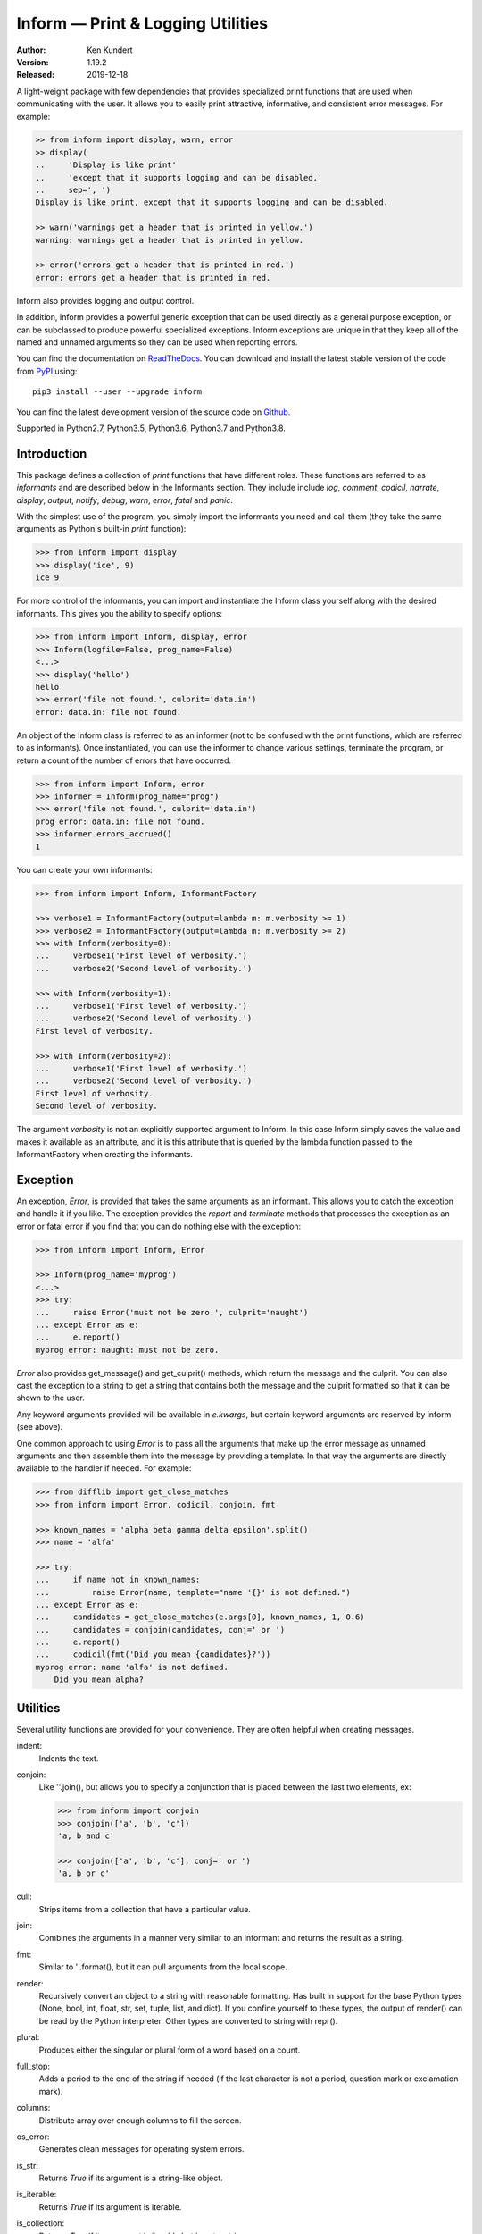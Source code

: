 Inform — Print & Logging Utilities
==================================

.. image:: https://img.shields.io/travis/KenKundert/inform/master.svg
    :target: https://travis-ci.org/KenKundert/inform

.. image:: https://img.shields.io/coveralls/KenKundert/inform.svg
    :target: https://coveralls.io/r/KenKundert/inform

.. image:: https://img.shields.io/pypi/v/inform.svg
    :target: https://pypi.python.org/pypi/inform

.. image:: https://img.shields.io/pypi/pyversions/inform.svg
    :target: https://pypi.python.org/pypi/inform/


:Author: Ken Kundert
:Version: 1.19.2
:Released: 2019-12-18

A light-weight package with few dependencies that provides specialized print 
functions that are used when communicating with the user. It allows you to 
easily print attractive, informative, and consistent error messages.  For 
example:

.. code-block:: python

    >> from inform import display, warn, error
    >> display(
    ..     'Display is like print'
    ..     'except that it supports logging and can be disabled.'
    ..     sep=', ')
    Display is like print, except that it supports logging and can be disabled.

    >> warn('warnings get a header that is printed in yellow.')
    warning: warnings get a header that is printed in yellow.

    >> error('errors get a header that is printed in red.')
    error: errors get a header that is printed in red.

Inform also provides logging and output control.

In addition, Inform provides a powerful generic exception that can be used 
directly as a general purpose exception, or can be subclassed to produce 
powerful specialized exceptions.  Inform exceptions are unique in that they keep 
all of the named and unnamed arguments so they can be used when reporting 
errors.

You can find the documentation on `ReadTheDocs
<https://inform.readthedocs.io>`_. You can download and install the latest
stable version of the code from `PyPI <https://pypi.python.org>`_ using::

    pip3 install --user --upgrade inform

You can find the latest development version of the source code on
`Github <https://github.com/KenKundert/inform>`_.

Supported in Python2.7, Python3.5, Python3.6, Python3.7 and Python3.8.


Introduction
------------

This package defines a collection of *print* functions that have different 
roles.  These functions are referred to as *informants* and are described below 
in the Informants section. They include include *log*, *comment*, *codicil*, 
*narrate*, *display*, *output*, *notify*, *debug*, *warn*, *error*, *fatal* and 
*panic*.

With the simplest use of the program, you simply import the informants you need 
and call them (they take the same arguments as Python's built-in *print* 
function):

.. code-block:: python

    >>> from inform import display
    >>> display('ice', 9)
    ice 9

For more control of the informants, you can import and instantiate the Inform 
class yourself along with the desired informants.  This gives you the ability to 
specify options:

.. code-block:: python

    >>> from inform import Inform, display, error
    >>> Inform(logfile=False, prog_name=False)
    <...>
    >>> display('hello')
    hello
    >>> error('file not found.', culprit='data.in')
    error: data.in: file not found.

An object of the Inform class is referred to as an informer (not to be confused 
with the print functions, which are  referred to as informants). Once 
instantiated, you can use the informer to change various settings, terminate the 
program, or return a count of the number of errors that have occurred.

.. code-block:: python

    >>> from inform import Inform, error
    >>> informer = Inform(prog_name="prog")
    >>> error('file not found.', culprit='data.in')
    prog error: data.in: file not found.
    >>> informer.errors_accrued()
    1

You can create your own informants:

.. code-block:: python

    >>> from inform import Inform, InformantFactory

    >>> verbose1 = InformantFactory(output=lambda m: m.verbosity >= 1)
    >>> verbose2 = InformantFactory(output=lambda m: m.verbosity >= 2)
    >>> with Inform(verbosity=0):
    ...     verbose1('First level of verbosity.')
    ...     verbose2('Second level of verbosity.')

    >>> with Inform(verbosity=1):
    ...     verbose1('First level of verbosity.')
    ...     verbose2('Second level of verbosity.')
    First level of verbosity.

    >>> with Inform(verbosity=2):
    ...     verbose1('First level of verbosity.')
    ...     verbose2('Second level of verbosity.')
    First level of verbosity.
    Second level of verbosity.

The argument *verbosity* is not an explicitly supported argument to Inform.  In 
this case Inform simply saves the value and makes it available as an attribute, 
and it is this attribute that is queried by the lambda function passed to the 
InformantFactory when creating the informants.


Exception
---------
An exception, *Error*, is provided that takes the same arguments as an 
informant.  This allows you to catch the exception and handle it if you like.  
The exception provides the *report* and *terminate* methods that processes the 
exception as an error or fatal error if you find that you can do nothing else 
with the exception:

.. code-block:: python

    >>> from inform import Inform, Error

    >>> Inform(prog_name='myprog')
    <...>
    >>> try:
    ...     raise Error('must not be zero.', culprit='naught')
    ... except Error as e:
    ...     e.report()
    myprog error: naught: must not be zero.

*Error* also provides get_message() and get_culprit() methods, which return the 
message and the culprit. You can also cast the exception to a string to get 
a string that contains both the message and the culprit formatted so that it can 
be shown to the user.

Any keyword arguments provided will be available in *e.kwargs*, but certain 
keyword arguments are reserved by inform (see above).

One common approach to using *Error* is to pass all the arguments that make up 
the error message as unnamed arguments and then assemble them into the message 
by providing a template.  In that way the arguments are directly available to 
the handler if needed. For example:

.. code-block:: python

    >>> from difflib import get_close_matches
    >>> from inform import Error, codicil, conjoin, fmt

    >>> known_names = 'alpha beta gamma delta epsilon'.split()
    >>> name = 'alfa'

    >>> try:
    ...     if name not in known_names:
    ...         raise Error(name, template="name '{}' is not defined.")
    ... except Error as e:
    ...     candidates = get_close_matches(e.args[0], known_names, 1, 0.6)
    ...     candidates = conjoin(candidates, conj=' or ')
    ...     e.report()
    ...     codicil(fmt('Did you mean {candidates}?'))
    myprog error: name 'alfa' is not defined.
        Did you mean alpha?


Utilities
---------

Several utility functions are provided for your convenience. They are often 
helpful when creating messages.

indent:
    Indents the text.

conjoin:
    Like ''.join(), but allows you to specify a conjunction that is placed 
    between the last two elements, ex:

    .. code-block:: python

        >>> from inform import conjoin
        >>> conjoin(['a', 'b', 'c'])
        'a, b and c'

        >>> conjoin(['a', 'b', 'c'], conj=' or ')
        'a, b or c'

cull:
    Strips items from a collection that have a particular value.

join:
    Combines the arguments in a manner very similar to an informant and returns 
    the result as a string.

fmt:
    Similar to ''.format(), but it can pull arguments from the local scope.

render:
    Recursively convert an object to a string with reasonable formatting.  Has 
    built in support for the base Python types (None, bool, int, float, str, 
    set, tuple, list, and dict).  If you confine yourself to these types, the 
    output of render() can be read by the Python interpreter. Other types are 
    converted to string with repr().

plural:
    Produces either the singular or plural form of a word based on a count.

full_stop:
    Adds a period to the end of the string if needed (if the last character is 
    not a period, question mark or exclamation mark).

columns:
    Distribute array over enough columns to fill the screen.

os_error:
    Generates clean messages for operating system errors.

is_str:
    Returns *True* if its argument is a string-like object.

is_iterable:
    Returns *True* if its argument is iterable.

is_collection:
    Returns *True* if its argument is iterable but is not a string.

is_mapping:
    Returns *True* if its argument is a mapping (are dictionary like).

For example:

.. code-block:: python

    >>> from inform import Inform, display, error, conjoin, cull, fmt, os_error

    >>> Inform(prog_name=False)
    <...>
    >>> filenames = cull(['a', 'b', None, 'd'])
    >>> filetype = 'CSV'
    >>> display(
    ...     fmt(
    ...         'Reading {filetype} files: {names}.',
    ...         names=conjoin(filenames),
    ...     )
    ... )
    Reading CSV files: a, b and d.

    >>> contents = {}
    >>> for name in filenames:
    ...     try:
    ...         with open(name) as f:
    ...             contents[name] = f.read()
    ...     except IOError as e:
    ...         error(os_error(e))
    error: a: no such file or directory.
    error: b: no such file or directory.
    error: d: no such file or directory.

Notice that *filetype* was not explicitly passed into *fmt()* even though it was 
explicitly called out in the format string.  *filetype* can be left out of the 
argument list because if *fmt* does not find a named argument in its argument 
list, it will look for a variable of the same name in the local scope.

Here is an example of render():

.. code-block:: python

    >>> from inform import render, display
    >>> s1='alpha string'
    >>> s2='beta string'
    >>> n=42
    >>> S={s1, s2}
    >>> L=[s1, n, S]
    >>> d = {1:s1, 2:s2}
    >>> D={'s': s1, 'n': n, 'S': S, 'L': L, 'd':d}
    >>> display('D', '=', render(D, True))
    D = {
        'L': [
            'alpha string',
            42,
            {'alpha string', 'beta string'},
        ],
        'S': {'alpha string', 'beta string'},
        'd': {1: 'alpha string', 2: 'beta string'},
        'n': 42,
        's': 'alpha string',
    }

Finally, here is an example of full_stop and columns. It prints out the phonetic 
alphabet.

.. code-block:: python

    >>> from inform import columns, full_stop
    >>> title = 'Display the NATO phonetic alphabet'
    >>> words = """
    ...     Alfa Bravo Charlie Delta Echo Foxtrot Golf Hotel India Juliett Kilo
    ...     Lima Mike November Oscar Papa Quebec Romeo Sierra Tango Uniform
    ...     Victor Whiskey X-ray Yankee Zulu
    ... """.split()
    >>> display(full_stop(title), columns(words), sep='\n')
    Display the NATO phonetic alphabet.
        Alfa      Echo      India     Mike      Quebec    Uniform   Yankee
        Bravo     Foxtrot   Juliett   November  Romeo     Victor    Zulu
        Charlie   Golf      Kilo      Oscar     Sierra    Whiskey
        Delta     Hotel     Lima      Papa      Tango     X-ray

Debugging Functions
"""""""""""""""""""
The debugging functions are intended to be used when you want to print something 
out when debugging your program.  They are colorful to make it easier to find 
them among the program's normal output, and a header is added that describes 
the location they were called from. This makes it easier to distinguish several 
debug message and also makes it easy to find and remove the functions once you 
are done debugging.

ppp:
    This function is very similar to the normal Python print function.

    .. code:: python

        >>> from inform import ppp, ddd, sss, vvv
        >>> a = 1
        >>> b = 'this is a test'
        >>> c = (2, 3)
        >>> d = {'a': a, 'b': b, 'c': c}
        >>> ppp(a, b, c)
        DEBUG: <doctest README.rst[52]>, 1, __main__: 1 this is a test (2, 3)

ddd:
    This function is pretty prints all of both the unnamed and named arguments.

    .. code:: python

        >>> ddd(a, b, c=c, d=d)
        DEBUG: <doctest README.rst[53]>, 1, __main__:
            1
            'this is a test'
            c = (2, 3)
            d = {
                'a': 1,
                'b': 'this is a test',
                'c': (2, 3),
            }

    If you give named arguments, the name is prepended to its value.


vvv:
    This function prints variables from the calling scope. If no arguments are 
    given, then all the variables are printed. You can optionally give specific 
    variables on the argument list and only those variables are printed.

    .. code:: python

        >>> vvv(b, d)
        DEBUG: <doctest README.rst[54]>, 1, __main__:
            b = 'this is a test'
            d = {
                'a': 1,
                'b': 'this is a test',
                'c': (2, 3),
            }


sss:
    This function prints a stack trace, which can answer the *How did I get 
    here?* question better than a simple print function.

    .. code:: python

        >> def foo():
        ..     sss()
        ..     print('CONTINUING')

        >> foo()
        DEBUG: <doctest README.rst[93]>:2, __main__.foo():
            Traceback (most recent call last):
                ...
        CONTINUING


Color Class
"""""""""""

The Color class creates colorizers, which are used to render text in 
a particular color.  They are like the Python print function in that they take 
any number of unnamed arguments that are converted to strings and then joined 
into a single string. The string is then coded for the chosen color and 
returned. For example:

.. code-block:: python

   >> from inform import Color, display

   >> green = Color('green')
   >> red = Color('red')
   >> success = green('pass:')
   >> failure = red('FAIL:')

   >> failures = {'outrigger': True, 'signalman': False}
   >> for name, fails in failures.items():
   ..     result = failure if fails else success
   ..     display(result, name)
   FAIL: outrigger
   pass: signalman

When the messages print, the 'pass:' will be green and 'FAIL:' will be red.
